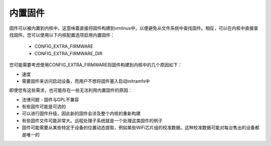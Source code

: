 =================
内置固件
=================

固件可以被内置到内核中，这意味着直接将固件构建到vmlinux中，以便避免从文件系统中查找固件。相反，可以在内核中直接查找固件。您可以使用以下内核配置选项启用内置固件：

  * CONFIG_EXTRA_FIRMWARE
  * CONFIG_EXTRA_FIRMWARE_DIR

您可能需要考虑使用CONFIG_EXTRA_FIRMWARE将固件构建到内核中的几个原因如下：

* 速度
* 需要固件来访问启动设备，而用户不想将固件塞入启动initramfs中
即使您有这些需求，也可能存在一些无法利用内置固件的原因：

* 法律问题 - 固件与GPL不兼容
* 有些固件可能是可选的
* 可以进行固件升级，因此新的固件会涉及整个内核的重新构建
* 有些固件文件可能非常大。远程处理子系统就是一个处理这类固件的例子
* 固件可能需要从某些特定于设备的位置动态提取，例如某些WiFi芯片组的校准数据。这种校准数据可能对每台售出的设备都是唯一的
